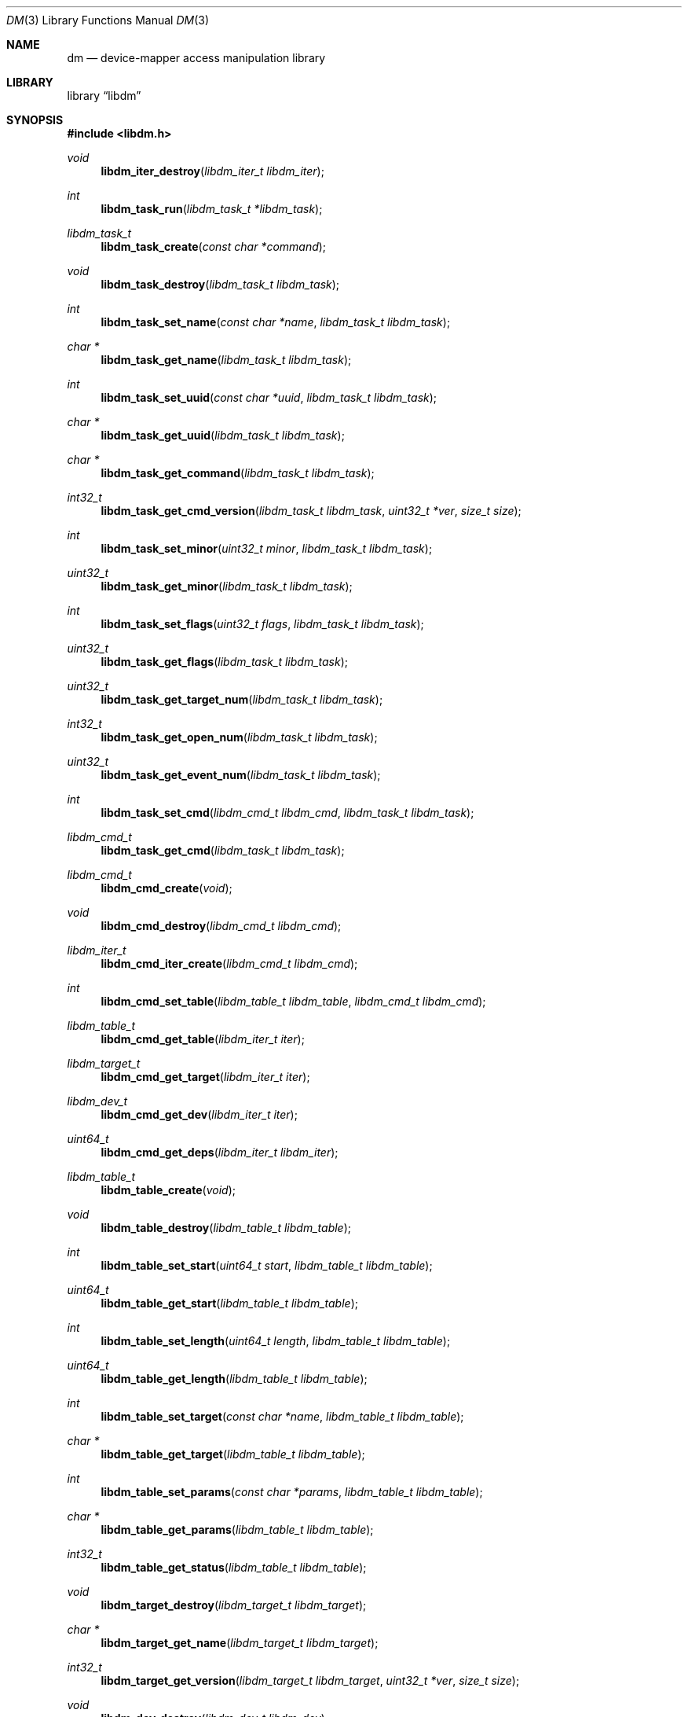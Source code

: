 .\"     $NetBSD: dm.3,v 1.4 2011/02/28 23:23:08 haad Exp $
.\"
.\" Copyright (c) 2004,2009 The NetBSD Foundation, Inc.
.\" All rights reserved.
.\"
.\" This code is derived from software contributed to The NetBSD Foundation
.\" by Adam Hamsik.
.\"
.\" Redistribution and use in source and binary forms, with or without
.\" modification, are permitted provided that the following conditions
.\" are met:
.\" 1. Redistributions of source code must retain the above copyright
.\"    notice, this list of conditions and the following disclaimer.
.\" 2. Redistributions in binary form must reproduce the above copyright
.\"    notice, this list of conditions and the following disclaimer in the
.\"    documentation and/or other materials provided with the distribution.
.\"
.\" THIS SOFTWARE IS PROVIDED BY THE NETBSD FOUNDATION, INC. AND CONTRIBUTORS
.\" ``AS IS'' AND ANY EXPRESS OR IMPLIED WARRANTIES, INCLUDING, BUT NOT LIMITED
.\" TO, THE IMPLIED WARRANTIES OF MERCHANTABILITY AND FITNESS FOR A PARTICULAR
.\" PURPOSE ARE DISCLAIMED.  IN NO EVENT SHALL THE FOUNDATION OR CONTRIBUTORS
.\" BE LIABLE FOR ANY DIRECT, INDIRECT, INCIDENTAL, SPECIAL, EXEMPLARY, OR
.\" CONSEQUENTIAL DAMAGES (INCLUDING, BUT NOT LIMITED TO, PROCUREMENT OF
.\" SUBSTITUTE GOODS OR SERVICES; LOSS OF USE, DATA, OR PROFITS; OR BUSINESS
.\" INTERRUPTION) HOWEVER CAUSED AND ON ANY THEORY OF LIABILITY, WHETHER IN
.\" CONTRACT, STRICT LIABILITY, OR TORT (INCLUDING NEGLIGENCE OR OTHERWISE)
.\" ARISING IN ANY WAY OUT OF THE USE OF THIS SOFTWARE, EVEN IF ADVISED OF THE
.\" POSSIBILITY OF SUCH DAMAGE.
.Dd January 22, 2011
.Dt DM 3
.Os
.Sh NAME
.Nm dm
.Nd device-mapper access manipulation library
.Sh LIBRARY
.Lb libdm
.Sh SYNOPSIS
.In libdm.h
.Ft void
.Fn libdm_iter_destroy "libdm_iter_t libdm_iter"
.Ft int
.Fn libdm_task_run "libdm_task_t *libdm_task"
.Ft libdm_task_t
.Fn libdm_task_create "const char *command"
.Ft void
.Fn libdm_task_destroy "libdm_task_t libdm_task"
.Ft int
.Fn libdm_task_set_name "const char *name" "libdm_task_t libdm_task"
.Ft char *
.Fn libdm_task_get_name "libdm_task_t libdm_task"
.Ft int
.Fn libdm_task_set_uuid "const char *uuid" "libdm_task_t libdm_task"
.Ft char *
.Fn libdm_task_get_uuid "libdm_task_t libdm_task"
.Ft char *
.Fn libdm_task_get_command "libdm_task_t libdm_task"
.Ft int32_t
.Fn libdm_task_get_cmd_version "libdm_task_t libdm_task" "uint32_t *ver" "size_t size"
.Ft int
.Fn libdm_task_set_minor "uint32_t minor" "libdm_task_t libdm_task"
.Ft uint32_t
.Fn libdm_task_get_minor "libdm_task_t libdm_task"
.Ft int
.Fn libdm_task_set_flags "uint32_t flags" "libdm_task_t libdm_task"
.Ft uint32_t
.Fn libdm_task_get_flags "libdm_task_t libdm_task"
.Ft uint32_t
.Fn libdm_task_get_target_num "libdm_task_t libdm_task"
.Ft int32_t
.Fn libdm_task_get_open_num "libdm_task_t libdm_task"
.Ft uint32_t
.Fn libdm_task_get_event_num "libdm_task_t libdm_task"
.Ft int
.Fn libdm_task_set_cmd "libdm_cmd_t libdm_cmd" "libdm_task_t libdm_task"
.Ft libdm_cmd_t
.Fn libdm_task_get_cmd "libdm_task_t libdm_task"
.Ft libdm_cmd_t
.Fn libdm_cmd_create "void"
.Ft void
.Fn libdm_cmd_destroy "libdm_cmd_t libdm_cmd"
.Ft libdm_iter_t
.Fn libdm_cmd_iter_create "libdm_cmd_t libdm_cmd"
.Ft int
.Fn libdm_cmd_set_table "libdm_table_t libdm_table" "libdm_cmd_t libdm_cmd"
.Ft libdm_table_t
.Fn libdm_cmd_get_table "libdm_iter_t iter"
.Ft libdm_target_t
.Fn libdm_cmd_get_target "libdm_iter_t iter"
.Ft libdm_dev_t
.Fn libdm_cmd_get_dev "libdm_iter_t iter"
.Ft uint64_t
.Fn libdm_cmd_get_deps "libdm_iter_t libdm_iter"
.Ft libdm_table_t
.Fn libdm_table_create "void"
.Ft void
.Fn libdm_table_destroy "libdm_table_t libdm_table"
.Ft int
.Fn libdm_table_set_start "uint64_t start" "libdm_table_t libdm_table"
.Ft uint64_t
.Fn libdm_table_get_start "libdm_table_t libdm_table"
.Ft int
.Fn libdm_table_set_length "uint64_t length" "libdm_table_t libdm_table"
.Ft uint64_t
.Fn libdm_table_get_length "libdm_table_t libdm_table"
.Ft int
.Fn libdm_table_set_target "const char *name" "libdm_table_t libdm_table"
.Ft char *
.Fn libdm_table_get_target "libdm_table_t libdm_table"
.Ft int
.Fn libdm_table_set_params "const char *params" "libdm_table_t libdm_table"
.Ft char *
.Fn libdm_table_get_params "libdm_table_t libdm_table"
.Ft int32_t
.Fn libdm_table_get_status "libdm_table_t libdm_table"
.Ft void
.Fn libdm_target_destroy "libdm_target_t libdm_target"
.Ft char *
.Fn libdm_target_get_name "libdm_target_t libdm_target"
.Ft int32_t
.Fn libdm_target_get_version "libdm_target_t libdm_target" "uint32_t *ver" "size_t size"
.Ft void
.Fn libdm_dev_destroy "libdm_dev_t libdm_dev"
.Ft char *
.Fn libdm_dev_get_name "libdm_dev_t libdm_dev"
.Ft uint32_t
.Fn libdm_dev_get_minor "libdm_dev_t libdm_dev"
.Ft int
.Fn libdm_dev_set_newname "const char *newname" "libdm_cmd_t libdm_cmd"
.Sh DESCRIPTION
Every object in libdm has its own create and destroy routine.
.Bl -bullet -offset indent -compact
.It
libdm_task_t
.It
libdm_cmd_t
.It
libdm_table_t
.El
.Pp
Except
.Vt libdm_dev_t
which is received from kernel as list of physical devices on which
the logical device depends.
.Vt libdm_target_t
which is received from kernel as list of available targets to use.
.Vt libdm_iter_t
which is used as iteration counter for array entries in the task structure.
.Pp
Every object attribute in libdm can be set and gotten by appropriate routines,
therefore there always are set and get routines.
.Ss LIBDM TASK
The
.Fn libdm_task_create
function creates a libdm task dictionary with command string set to
.Fa command .
If
.Fa command
is
.Dv NULL ,
libdm_task_t is not created and the function returns
.Dv NULL .
.Pp
.Fn libdm_task_destroy
free all memory allocated to
.Fa libdm_task
by
.Fn libdm_task_create .
.Pp
.Fn libdm_task_run
Sends created
.Fa libdm_task
to kernel and receives new one as reply.
.Pp
List of attributes avaialable in
.Vt libdm_task_t :
.Bl -column -offset indent "DM_IOCTL_TARGET_COUNT" "Number of table entries" "XXX"
.It Sy Attribute Ta Sy Description Ta Sy Mode
.It Li DM_IOCTL_OPEN Ta Device open-count Ta Read-Only
.It Li DM_IOCTL_MINOR Ta Device minor number Ta Read-Write
.It Li DM_IOCTL_NAME Ta Device name Ta Read-Write
.It Li DM_IOCTL_UUID Ta Device uuid Ta Read-Write
.It Li DM_IOCTL_TARGET_COUNT Ta Number of table entries Ta Read-Only
.\".It Li DM_IOCTL_EVENT Ta Not implemented Ta not imp
.It Li DM_IOCTL_FLAGS Ta Device status flags Ta Read-Write
.El
.Pp
.Fn libdm_task_set_name
and
.Fn libdm_task_get_name
Set name of the device for commands which need to have a dm device
identifier.
The device-mapper later uses the device name to look up the device
from the list of all devices.
The get routine will fetch the device name from the task dictionary.
.Pp
.Fn libdm_task_set_uuid
and
.Fn libdm_task_get_uuid
Set uuid of device for commands which need to have a dm device
identifier.
The device-mapper later uses the device uuid to look up the device
from the list of all devices.
The get routine will fetch the device uuid from the task dictionary.
.Pp
.Fn libdm_task_set_minor
and
.Fn libdm_task_get_minor
Set minor device number of device for commands which need to have
a dm device identifier.
The device-mapper later uses the device minor number to look up
the device from the list of all devices.
The get routine will fetch the device minor number from the task
dictionary.
.Pp
.Fn libdm_task_set_flags
and
.Fn libdm_task_get_flags
Set/fetch device status flags from the task dictionary.
.Pp
.Fn libdm_task_get_open_num
Fetch number of opened devices from the kernel and return them as count .
.Pp
.Fn libdm_task_get_target_num
Fetch number of opened devices from the kernel and return them as count .
.Pp
.Fn libdm_task_get_cmd_version
Get the version of the dm driver in the kernel as array
.Fa uint32_t *ver
of size
.Fa size .
.Fn libdm_task_set_cmd
and
.Fn libdm_task_get_cmd
Add and fetch cmd structure from
.Vt libdm_task_t .
.Vt libdm_cmd_t
is the container used to carry information specific for the particular
command.
cmd is usually set before libdm_task_run is used and is taken from
the task structure after the task run was called.
.Ss LIBDM TASK CMD
The
.Fn libdm_cmd_create
function will allocate a cmd structure which can later be put in
to the task.
.Pp
.Fn libdm_cmd_destroy
will deallocate a previously allocated cmd structure.
.Pp
.Fn libdm_cmd_set_table
Will load and fetch the device mapping table from the dm device.
The table is usually loaded to the device during initial device
creation or device resizing.
.Pp
Because libdm_cmd is an array of structures, all _get routines need an
iterator to work.
For every entry we can have more than one.
.Fn libdm_cmd_get_table
When the user creates a task with the "status" command, the kernel
sends cmd with a table in it.
.Pp
.Fn libdm_cmd_get_target
Get mapping target description from cmd.
Target contains target_name and target_version.
.Pp
.Fn libdm_cmd_get_dev
When user creates a task with the "info" command, the kernel sends
cmd with information about dm device to user.
.Pp
.Fn libdm_cmd_get_deps
When user creates a task with the "deps" command, the kernel sends
cmd with an array of physical devices attached to the dm device.
.Pp
Usually the device has more than one table entry in the device command.
Therefore cmd iterators are needed for
.Vt libdm_cmd_t ;
they can be created by the
.Fn libdm_cmd_iter_create
function.
.Ss LIBDM CMD TABLE
A device table describes the logical mapping between the dm device and
physical devices.
Every table has the logical block start, the table length (in disk
blocks), the target used by table, the physical device, and the
offset on it.
The physical device and the offset on it are parameters which are
target specific and are passed down to the target as param string.
.Pp
Example device table entry
.Dl 0 1024 linear /dev/wd1a 384
.Bl -column -offset indent "DM_TABLE_LENGTH" "Number of table entries"
.It Sy Attribute Ta Sy Description
.It Li DM_TABLE_TYPE Ta Used device mapper target
.It Li DM_TABLE_START Ta Device Logical start block
.It Li DM_TABLE_STAT Ta Is 1 if this is current active table
.It Li DM_TABLE_LENGTH Ta Logical length described by table
.It Li DM_TABLE_PARAMS Ta Params passed down to target
.El
.Pp
.Fn libdm_table_set_start
and
.Fn libdm_table_get_start
Set start table from
.Fa start
value to
.Fa libdm_table
argument.
Get routine will get the table start from kernel as
.Vt libdm_table .
.Pp
.Fn libdm_table_set_length
and
.Fn libdm_table_get_length
Set table length from
.Fa length
value to
.Fa libdm_table
argument.
Get routine will get the table length from kernel as
.Vt libdm_table .
.Pp
.Fn libdm_table_set_target
and
.Fn libdm_table_get_target
Set target name from
.Fa target
value to
.Fa libdm_table
argument.
The target must be actually present in the kernel, otherwise
.Fn libdm_task_run
will fail.
Get routine will get the table entry target from kernel as
.Vt libdm_table .
.Pp
.Fn libdm_table_set_params
and
.Fn libdm_table_get_params
Set table target parameter string from
.Fa params
argument to
.Fa libdm_table .
This is later in the kernel passed to the target init routine.
Get routine will get the table parameter string from kernel as
.Vt libdm_table .
.Pp
.Fn libdm_table_get_status
Get table status which can be Active/Inactive.
This tells if this table is actually used or not.
.Ss LIBDM_TARGET
.Fn libdm_target_destroy
Destroy target received from
.Vt libdm_cmd
with libdm_cmd_iter iterator.
.Pp
.Fn libdm_target_get_name
returns pointer to a string with available target name.
.Pp
.Fn lobdm_target_get_version
Sets argument
.Fa ver[3]
to a in-kernel loaded target version.
.Ss LIBDM_DEV
.Fn libdm_dev_destroy
Destroy device received from
.Vt libdm_cmd
with libdm_cmd_iter iterator.
.Pp
.Fn libdm_dev_get_name
Return pointer to a string with underlying device name from
.Vt libdm_dev_t
.Pp
.Fn libdm_dev_get_minor
Return underlying device minor number.
.Ss MISC
.Fn libdm_dev_set_newname
This routine will set new dm device name attribute to
.Fa newname .
User must then called libdm_task_run on this task to
change the device name.
.Sh RETURN VALUES
Upon success, all described functions return zero or
.Pf non- Dv NULL
pointer.
Otherwise, an error number will be returned to indicate the error.
.Sh SEE ALSO
.Xr dm 4
.Sh HISTORY
The
.Nm
was written and contributed to
.Nx
by
.An Adam Hamsik
and first appeared in
.Nx 6.0 .
